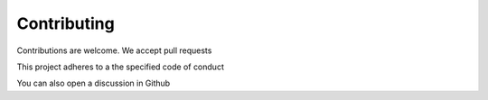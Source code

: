 Contributing
=====================

Contributions are welcome. We accept pull requests

This project adheres to a the specified code of conduct

You can also open a discussion in Github
